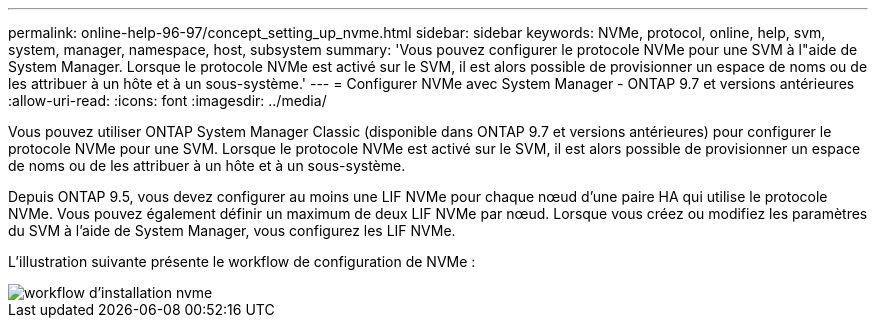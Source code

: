 ---
permalink: online-help-96-97/concept_setting_up_nvme.html 
sidebar: sidebar 
keywords: NVMe, protocol, online, help, svm, system, manager, namespace, host, subsystem 
summary: 'Vous pouvez configurer le protocole NVMe pour une SVM à l"aide de System Manager. Lorsque le protocole NVMe est activé sur le SVM, il est alors possible de provisionner un espace de noms ou de les attribuer à un hôte et à un sous-système.' 
---
= Configurer NVMe avec System Manager - ONTAP 9.7 et versions antérieures
:allow-uri-read: 
:icons: font
:imagesdir: ../media/


[role="lead"]
Vous pouvez utiliser ONTAP System Manager Classic (disponible dans ONTAP 9.7 et versions antérieures) pour configurer le protocole NVMe pour une SVM. Lorsque le protocole NVMe est activé sur le SVM, il est alors possible de provisionner un espace de noms ou de les attribuer à un hôte et à un sous-système.

Depuis ONTAP 9.5, vous devez configurer au moins une LIF NVMe pour chaque nœud d'une paire HA qui utilise le protocole NVMe. Vous pouvez également définir un maximum de deux LIF NVMe par nœud. Lorsque vous créez ou modifiez les paramètres du SVM à l'aide de System Manager, vous configurez les LIF NVMe.

L'illustration suivante présente le workflow de configuration de NVMe :

image::../media/nvme_setup_workflow.gif[workflow d'installation nvme]
